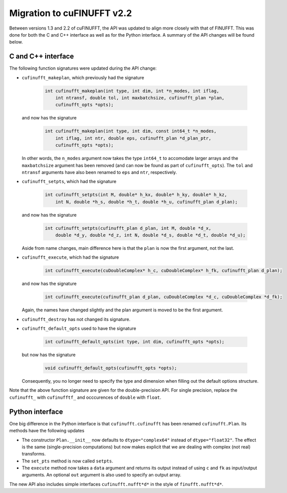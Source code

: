 .. _cufinufft_migration:

Migration to cuFINUFFT v2.2
===========================

Between versions 1.3 and 2.2 of cuFINUFFT, the API was updated to align more closely with that of FINUFFT.
This was done for both the C and C++ interface as well as for the Python interface.
A summary of the API changes will be found below.

C and C++ interface
-------------------

The following function signatures were updated during the API change:

- ``cufinufft_makeplan``, which previously had the signature

    .. code-block:: c

      int cufinufft_makeplan(int type, int dim, int *n_modes, int iflag,
          int ntransf, double tol, int maxbatchsize, cufinufft_plan *plan,
          cufinufft_opts *opts);

  and now has the signature

    .. code-block:: c

      int cufinufft_makeplan(int type, int dim, const int64_t *n_modes,
          int iflag, int ntr, double eps, cufinufft_plan *d_plan_ptr,
          cufinufft_opts *opts);


  In other words, the ``n_modes`` argument now takes the type ``int64_t`` to accomodate larger arrays and the ``maxbatchsize`` argument has been removed (and can now be found as part of ``cufinufft_opts``).
  The ``tol`` and ``ntransf`` arguments have also been renamed to ``eps`` and ``ntr``, respectively.

- ``cufinufft_setpts``, which had the signature

    .. code-block:: c

      int cufinufft_setpts(int M, double* h_kx, double* h_ky, double* h_kz,
          int N, double *h_s, double *h_t, double *h_u, cufinufft_plan d_plan);


  and now has the signature

    .. code-block:: c

      int cufinufft_setpts(cufinufft_plan d_plan, int M, double *d_x,
          double *d_y, double *d_z, int N, double *d_s, double *d_t, double *d_u);


  Aside from name changes, main difference here is that the ``plan`` is now the first argument, not the last.

- ``cufinufft_execute``, which had the signature

    .. code-block:: c

      int cufinufft_execute(cuDoubleComplex* h_c, cuDoubleComplex* h_fk, cufinufft_plan d_plan);

  and now has the signature

    .. code-block:: c

      int cufinufft_execute(cufinufft_plan d_plan, cuDoubleComplex *d_c, cuDoubleComplex *d_fk);

  Again, the names have changed slightly and the plan argument is moved to be the first argument.

- ``cufinufft_destroy`` has not changed its signature.

- ``cufinufft_default_opts`` used to have the signature

    .. code-block:: c

      int cufinufft_default_opts(int type, int dim, cufinufft_opts *opts);

  but now has the signature

    .. code-block:: c

      void cufinufft_default_opts(cufinufft_opts *opts);

  Consequently, you no longer need to specify the type and dimension when filling out the default options structure.

Note that the above function signature are given for the double-precision API.
For single precision, replace the ``cufinufft_`` with ``cufinufftf_`` and occcurences of ``double`` with ``float``.

Python interface
----------------

One big difference in the Python interface is that ``cufinufft.cufinufft`` has been renamed ``cufinufft.Plan``.
Its methods have the following updates

- The constructor ``Plan.__init__`` now defaults to ``dtype="complex64"`` instead of ``dtype="float32"``.
  The effect is the same (single-precision computations) but now makes explicit that we are dealing with complex (not real) transforms.

- The ``set_pts`` method is now called ``setpts``.

- The ``execute`` method now takes a ``data`` argument and returns its output instead of using ``c`` and ``fk`` as input/output arguments. An optional ``out`` argument is also used to specify an output array.

The new API also includes simple interfaces ``cufinufft.nufft*d*`` in the style of ``finufft.nufft*d*``.
